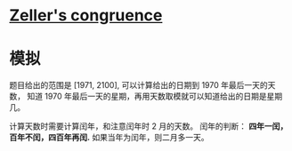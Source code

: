 * [[https://en.wikipedia.org/wiki/Zeller%27s_congruence][Zeller's congruence]]

* 模拟
  题目给出的范围是 [1971, 2100], 可以计算给出的日期到 1970 年最后一天的天数，
  知道 1970 年最后一天的星期，再用天数取模就可以知道给出的日期是星期几。

  计算天数时需要计算闰年，和注意闰年时 2 月的天数。
  闰年的判断： *四年一闰，百年不闰，四百年再闰.*
  如果当年为闰年，则二月多一天。
